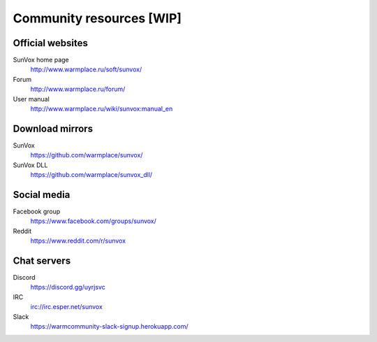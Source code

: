 =========================
Community resources [WIP]
=========================

Official websites
=================

SunVox home page
  http://www.warmplace.ru/soft/sunvox/

Forum
  http://www.warmplace.ru/forum/

User manual
  http://www.warmplace.ru/wiki/sunvox:manual_en

Download mirrors
================

SunVox
  https://github.com/warmplace/sunvox/

SunVox DLL
  https://github.com/warmplace/sunvox_dll/

Social media
============

Facebook group
  https://www.facebook.com/groups/sunvox/

Reddit
  https://www.reddit.com/r/sunvox

Chat servers
============

Discord
  https://discord.gg/uyrjsvc

IRC
  irc://irc.esper.net/sunvox

Slack
  https://warmcommunity-slack-signup.herokuapp.com/
